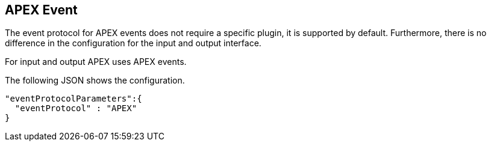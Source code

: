 == APEX Event

The event protocol for APEX events does not require a specific plugin, it is supported by default.
Furthermore, there is no difference in the configuration for the input and output interface.

For input and output APEX uses APEX events.

The following JSON shows the configuration.

[source%nowrap,json]
----
"eventProtocolParameters":{
  "eventProtocol" : "APEX"
}
----
